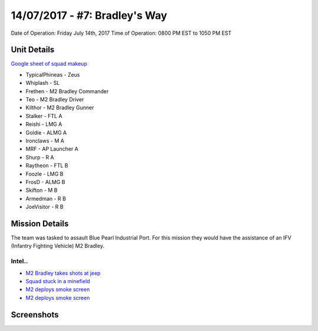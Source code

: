 14/07/2017 - #7: Bradley's Way
=========================================================================
Date of Operation: Friday July 14th, 2017
Time of Operation: 0800 PM EST to 1050 PM EST

=================================================
Unit Details
=================================================

`Google sheet of squad makeup <https://docs.google.com/spreadsheets/d/1xCMW1sdoVaoWgTVcsd6UIpjHrXLGm0bUEqPqt9YOwDw/edit?usp=sharing>`_

* TypicalPhineas - Zeus
* Whiplash - SL
* Frethen - M2 Bradley Commander
* Teo - M2 Bradley Driver
* Kilthor - M2 Bradley Gunner
* Stalker - FTL A
* Reishi - LMG A
* Goldie - ALMG A
* Ironclaws - M A
* MRF - AP Launcher A
* Shurp - R A
* Raytheon - FTL B
* Foozle - LMG B
* FrosD - ALMG B
* Skifton - M B
* Armedman - R B
* JoeVisitor - R B

=================================================
Mission Details
=================================================

The team was tasked to assault Blue Pearl Industrial Port. For this mission they would have the assistance of an IFV (Infantry Fighting Vehicle) M2 Bradley.

.. image:: http://armafriday.com/intel/maps/warlord/bradley_way/1.png
   :height: 500px


Intel..
"""""""""""""""""
* `M2 Bradley takes shots at jeep <https://clips.twitch.tv/OpenBlushingNuggetsFloof>`_
* `Squad stuck in a minefield <https://clips.twitch.tv/GleamingScaryLaptopWOOP>`_
* `M2 deploys smoke screen <https://clips.twitch.tv/AlluringAlluringSwallowOSsloth>`_
* `M2 deploys smoke screen <https://clips.twitch.tv/AlluringAlluringSwallowOSsloth>`_


=================================================
Screenshots
=================================================

.. image:: http://armafriday.com/intel/screenshots/warlord/bradley_way/1.jpg
   :height: 500px

